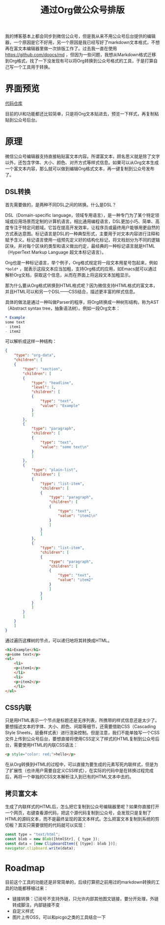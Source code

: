 #+title: 通过Org做公众号排版
#+tags: Org
#+series: 车轮滚滚
#+created_at: 2024-03-08T08:11:57.082747+00:00
#+published_at: 2024-03-08T08:51:26.536868+00:00
#+summary: 本文介绍了一个将Org格式文本转换为微信公众号富文本格式的工具。该工具可以帮助用户在编辑Org格式文本后，一键复制到公众号后台发布。

我的博客基本上都会同步到微信公众号，但是我从来不用公众号后台提供的编辑器，一个原因是它不好用，另一个原因是我已经写好了markdown文本格式，不想再在富文本编辑器里做一次排版工作了。过去我一直在使用 [[https://github.com/doocs/md]] ，但因为一些问题，我想从Markdown格式迁移到Org格式，找了一下没发现有可以将Org转换到公众号格式的工具，于是打算自己写一个工具用于转换。

* 界面预览

#+ATTR_HTML: :alt preview
[[https://r2.elliot00.com/legacy/%E6%88%AA%E5%B1%8F2024-03-08%2014.14.39.png]]

[[https://github.com/Eliot00/mp-org][代码仓库]]

目前的UI和功能都还比较简单，只是将Org文本贴进去，预览一下样式，再复制粘贴到公众号后台。

* 原理
微信公众号编辑器支持直接粘贴富文本内容。所谓富文本，顾名思义就是除了文字以外，还包含字体、大小、颜色、对齐方式等样式信息。如果可以从Org文本生成一个富文本内容，那么就可以做到编辑Org格式文本，再一键复制到公众号发布了。

** DSL转换
首先需要做的，是两种不同DSL之间的转换。什么是DSL？

DSL（Domain-specific language，领域专用语言），是一种专门为了某个特定领域或应用场景而定制的计算机语言。相比通用编程语言，DSL更加小巧、简单、高度专注于特定问题域。它旨在提高开发效率，让程序员或最终用户能够用更自然的方式表达意图。标记语言是DSL的一种典型形式，主要用于对文本内容进行注释和赋予含义。标记语言使用一组预先定义好的结构化标记，将文档划分为不同的逻辑区块，并对每个区块的类型和语义做出约定，最经典的一种标记语言就是HTML（HyperText Markup Language 超文本标记语言）。

Org也是一种标记语言，举个例子，Org格式规定将一段文本用星号包起来，例如 =*bold*= ，就表示这段文本应当加粗，支持Org格式的应用，如Emacs就可以通过解析Org文档，获取这个信息，从而在界面上将这段文本加粗显示。

那为什么要从Org格式转换到HTML格式呢？因为微信支持HTML格式的富文本，并且HTML可以和另一个DSL——CSS结合，描述更丰富的样式信息。

具体的做法是通过一种叫做Parser的程序，将Org转换成一种树形结构，称为AST（Abstract syntax tree，抽象语法树）。例如一段Org文本：

#+begin_src org
,* Example
some text
- item1
- item2
#+end_src

可以解析成这样一种结构：

#+begin_src json
{
    "type": "org-data",
    "children": [
    {
        "type": "section",
        "children": [
        {
            "type": "headline",
            "level": 1,
            "children": [
            {
                "type": "text",
                "value": "Example"
            }
            ]
        },
        {
            "type": "paragraph",
            "children": [
            {
                "type": "text",
                "value": "some text\n"
            }
            ]
        },
        {
            "type": "plain-list",
            "children": [
            {
                "type": "list-item",
                "children": [
                {
                    "type": "paragraph",
                    "children": [
                    {
                        "type": "text",
                        "value": "item1\n"
                    }
                    ]
                }
                ]
            },
            {
                "type": "list-item",
                "children": [
                {
                    "type": "paragraph",
                    "children": [
                    {
                        "type": "text",
                        "value": "item2"
                    }
                    ]
                }
                ]
            }
            ]
        }
        ]
    }
    ]
}
#+end_src

通过遍历这棵树的节点，可以递归地将其转换成HTML。

#+begin_src html
<h1>Example</h1>
<p>some text</p>
<ul>
    <li>
    <p>item1</p>
    </li>
    <li>
    <p>item2</p>
    </li>
</ul>
#+end_src

** CSS内联
只是用HTML表示一个节点是标题还是无序列表，所携带的样式信息还是太少了。要想描述文本的字体、大小、颜色、间距等细节，还需要借助CSS（Cascading Style Sheets，层叠样式表）进行渲染控制。但是注意，我们不能单独写一个CSS文件上传到公众号后台，要想直接将使用CSS定义了样式的HTML复制到公众号后台，需要使用HTML的内联CSS语法：

#+begin_src html
<p style="color: red;">hello</p>
#+end_src

在从Org转换到HTML的过程中，可以直接为要生成的元素写死内联样式，但是为了扩展性（也许用户需要自定义CSS样式），在实际的代码中是在转换过程完成后，再将一个单独的CSS文本解析注入到已有的HTML文本中去的。

** 拷贝富文本
生成了内联样式的HTML后，怎么把它复制到公众号编辑器里呢？如果你直接打开一个网页，右键查看源代码，把这个源代码复制到公众号，会发现只是复制了HTML的源码文本，而不是最终呈现的富文本样式。怎么把富文本复制到系统的剪切板？其实只需要很短的代码就可以实现：

#+begin_src javascript
const type = "text/html";
const blob = new Blob([htmlStr], { type });
const data = [new ClipboardItem({ [type]: blob })];
navigator.clipboard.write(data);
#+end_src

* Roadmap
目前这个工具的功能还是非常简单的，后续打算把之前用过的markdown转换的工具的功能都移植过来：

- 链接转换：订阅号不支持外链，只允许内部其他图文链接，要分开处理，外链转成脚注，内部链接不变
- 自定义样式
- 图片上传OSS，可以和picgo之类的工具结合一下
